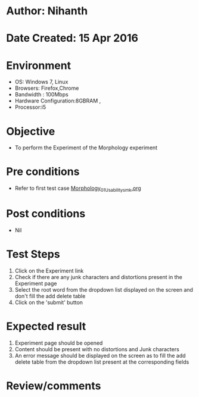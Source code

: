 * Author: Nihanth
* Date Created: 15 Apr 2016
* Environment
  - OS: Windows 7, Linux
  - Browsers: Firefox,Chrome
  - Bandwidth : 100Mbps
  - Hardware Configuration:8GBRAM , 
  - Processor:i5

* Objective
  - To perform the Experiment of the Morphology experiment

* Pre conditions
  - Refer to first test case [[https://github.com/Virtual-Labs/natural-language-processing-iiith/blob/master/test-cases/integration_test-cases/Morphology/Morphology_01_Usability_smk.org][Morphology_01_Usability_smk.org]]

* Post conditions
  - Nil
* Test Steps
  1. Click on the Experiment link 
  2. Check if there are any junk characters and distortions present in the Experiment page
  3. Select the root word from the dropdown list displayed on the screen and don't fill the add delete table
  4. Click on the 'submit' button

* Expected result
  1. Experiment page should be opened
  2. Content should be present with no distortions and Junk characters
  3. An error message should be displayed on the screen as to fill the add delete table from the dropdown list present at the corresponding fields

* Review/comments


